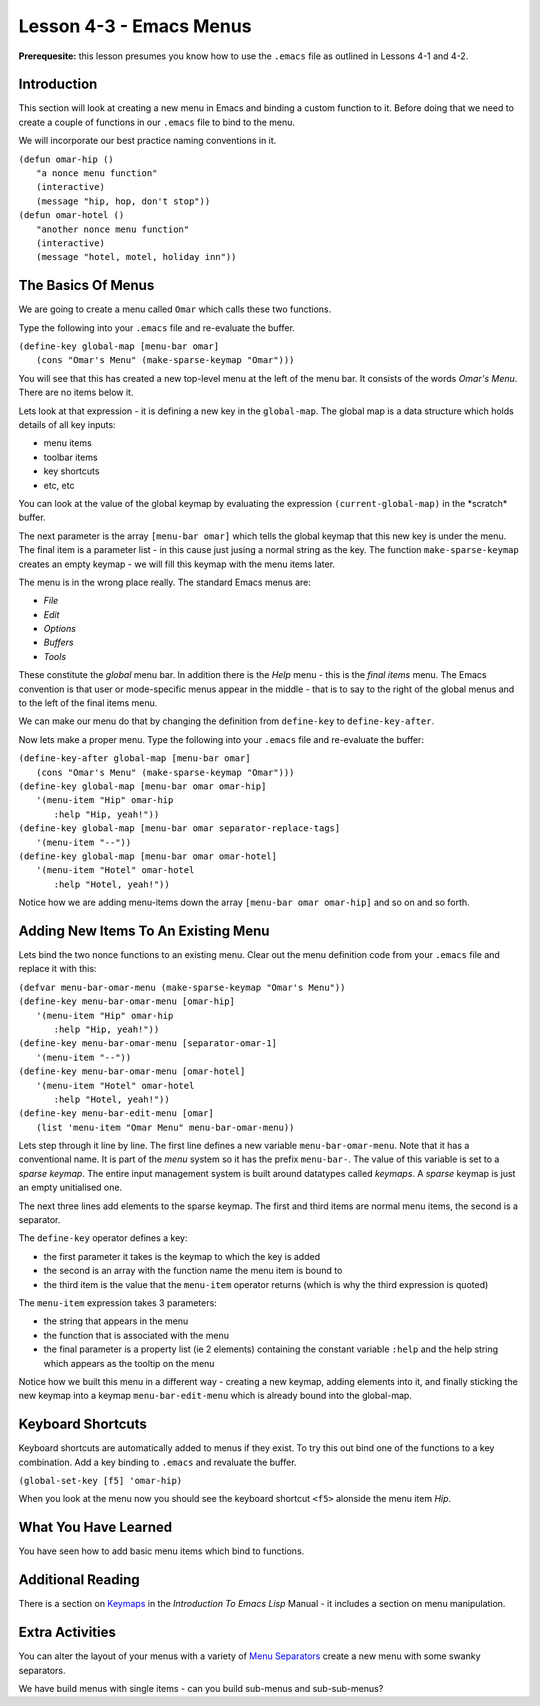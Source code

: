 ========================
Lesson 4-3 - Emacs Menus
========================

**Prerequesite:** this lesson presumes you know how to use the ``.emacs`` file as outlined in Lessons 4-1 and 4-2.

------------
Introduction
------------

This section will look at creating a new menu in Emacs and binding a custom function to it. Before doing that we need to create a couple of functions in our ``.emacs`` file to bind to the menu.

We will incorporate our best practice naming conventions in it.

| ``(defun omar-hip ()``
|   ``"a nonce menu function"``
|   ``(interactive)``
|   ``(message "hip, hop, don't stop"))``

| ``(defun omar-hotel ()``
|  ``"another nonce menu function"``
|  ``(interactive)``
|  ``(message "hotel, motel, holiday inn"))``

-------------------
The Basics Of Menus
-------------------

We are going to create a menu called ``Omar`` which calls these two functions.

Type the following into your ``.emacs`` file and re-evaluate the buffer.

| ``(define-key global-map [menu-bar omar]``
|  ``(cons "Omar's Menu" (make-sparse-keymap "Omar")))``

You will see that this has created a new top-level menu at the left of the menu bar. It consists of the words *Omar's Menu*. There are no items below it.

Lets look at that expression - it is defining a new key in the ``global-map``. The global map is a data structure which holds details of all key inputs:

* menu items
* toolbar items
* key shortcuts
* etc, etc

You can look at the value of the global keymap by evaluating the expression ``(current-global-map)`` in the \*scratch\* buffer.

The next parameter is the array ``[menu-bar omar]`` which tells the global keymap that this new key is under the menu. The final item is a parameter list - in this cause just jusing a normal string as the key. The function ``make-sparse-keymap`` creates an empty keymap - we will fill this keymap with the menu items later.

The menu is in the wrong place really. The standard Emacs menus are:

* *File*
* *Edit*
* *Options*
* *Buffers*
* *Tools*

These constitute the *global* menu bar. In addition there is the *Help* menu - this is the *final items* menu. The Emacs convention is that user or mode-specific menus appear in the middle - that is to say to the right of the global menus and to the
left of the final items menu.

We can make our menu do that by changing the definition from ``define-key`` to ``define-key-after``.

Now lets make a proper menu. Type the following into your ``.emacs`` file and re-evaluate the buffer:

| ``(define-key-after global-map [menu-bar omar]``
|   ``(cons "Omar's Menu" (make-sparse-keymap "Omar")))``
| ``(define-key global-map [menu-bar omar omar-hip]``
|   ``'(menu-item "Hip" omar-hip``
| 	      ``:help "Hip, yeah!"))``
| ``(define-key global-map [menu-bar omar separator-replace-tags]``
|   ``'(menu-item "--"))``
| ``(define-key global-map [menu-bar omar omar-hotel]``
|   ``'(menu-item "Hotel" omar-hotel``
|      	      ``:help "Hotel, yeah!"))``

Notice how we are adding menu-items down the array ``[menu-bar omar omar-hip]`` and so on and so forth.

------------------------------------
Adding New Items To An Existing Menu
------------------------------------

Lets bind the two nonce functions to an existing menu. Clear out the menu definition code from your ``.emacs`` file and replace it with this:

| ``(defvar menu-bar-omar-menu (make-sparse-keymap "Omar's Menu"))``
| ``(define-key menu-bar-omar-menu [omar-hip]``
|   ``'(menu-item "Hip" omar-hip``
| 	      ``:help "Hip, yeah!"))``
| ``(define-key menu-bar-omar-menu [separator-omar-1]``
|   ``'(menu-item "--"))``
| ``(define-key menu-bar-omar-menu [omar-hotel]``
|   ``'(menu-item "Hotel" omar-hotel``
|      	      ``:help "Hotel, yeah!"))``
| ``(define-key menu-bar-edit-menu [omar]``
|        ``(list 'menu-item "Omar Menu" menu-bar-omar-menu))``

Lets step through it line by line. The first line defines a new variable ``menu-bar-omar-menu``. Note that it has a conventional name. It is part of the *menu* system so it has the prefix ``menu-bar-``. The value of this variable is set to a *sparse keymap*. The entire input management system is built around datatypes called *keymaps*. A *sparse* keymap is just an empty unitialised one.

The next three lines add elements to the sparse keymap. The first and third items are normal menu items, the second is a separator.

The ``define-key`` operator defines a key:

* the first parameter it takes is the keymap to which the key is added
* the second is an array with the function name the menu item is bound to
* the third item is the value that the ``menu-item`` operator returns (which is why the third expression is quoted)

The ``menu-item`` expression takes 3 parameters:

* the string that appears in the menu
* the function that is associated with the menu
* the final parameter is a property list (ie 2 elements) containing the constant variable ``:help`` and the help string which appears as the tooltip on the menu

Notice how we built this menu in a different way - creating a new keymap, adding elements into it, and finally sticking the new keymap into a keymap ``menu-bar-edit-menu`` which is already bound into the global-map.

------------------
Keyboard Shortcuts
------------------

Keyboard shortcuts are automatically added to menus if they exist. To try this out bind one of the functions to a key combination. Add a key binding to ``.emacs`` and revaluate the buffer.

``(global-set-key [f5] 'omar-hip)``

When you look at the menu now you should see the keyboard shortcut ``<f5>`` alonside the menu item *Hip*.

---------------------
What You Have Learned
---------------------

You have seen how to add basic menu items which bind to functions.

------------------
Additional Reading
------------------

There is a section on `Keymaps`_ in the *Introduction To Emacs Lisp* Manual - it includes a section on menu manipulation.

----------------
Extra Activities
----------------

You can alter the layout of your menus with a variety of `Menu Separators`_ create a new menu with some swanky separators.

We have build menus with single items - can you build sub-menus and sub-sub-menus?

.. _Keymaps: http://www.gnu.org/software/emacs/emacs-lisp-intro/elisp/Keymaps.html#Keymaps

.. _Menu Separators: http://www.gnu.org/software/emacs/elisp/html_node/Menu-Separators.html#Menu-Separators
